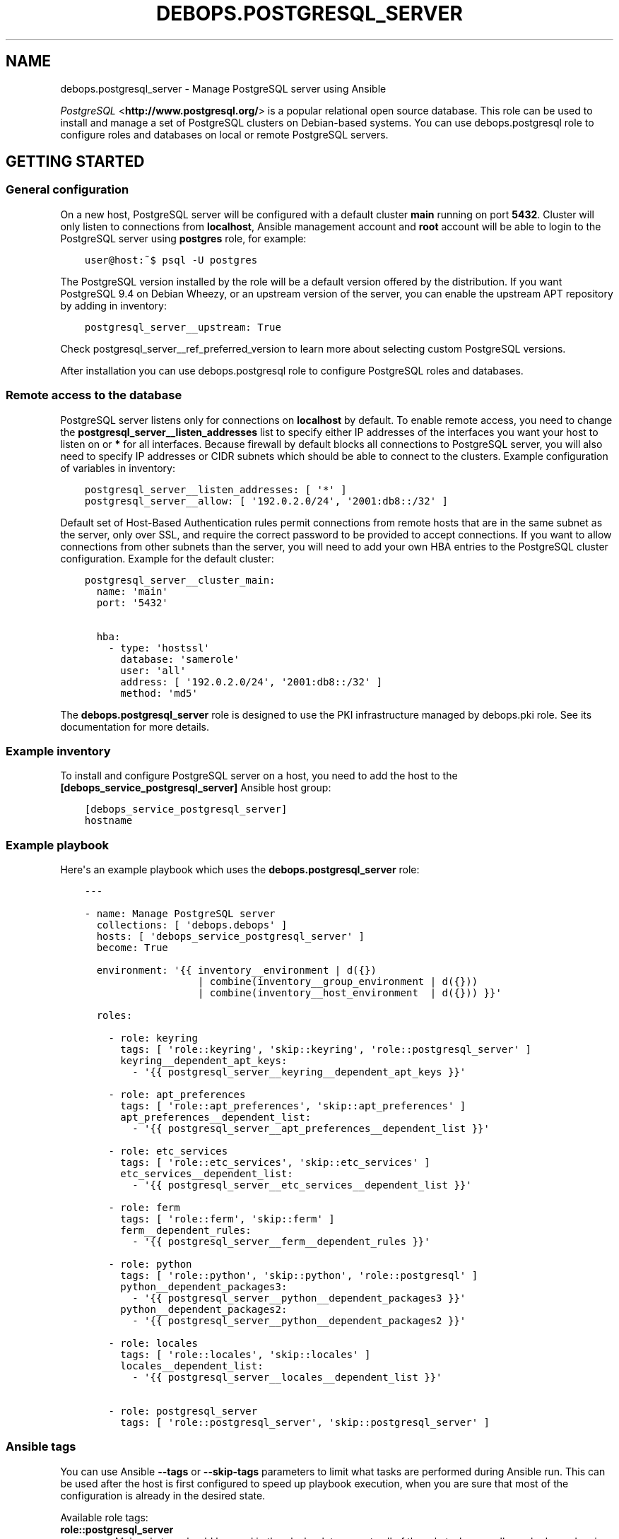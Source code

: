 .\" Man page generated from reStructuredText.
.
.TH "DEBOPS.POSTGRESQL_SERVER" "5" "Jan 31, 2020" "v2.0.0" "DebOps"
.SH NAME
debops.postgresql_server \- Manage PostgreSQL server using Ansible
.
.nr rst2man-indent-level 0
.
.de1 rstReportMargin
\\$1 \\n[an-margin]
level \\n[rst2man-indent-level]
level margin: \\n[rst2man-indent\\n[rst2man-indent-level]]
-
\\n[rst2man-indent0]
\\n[rst2man-indent1]
\\n[rst2man-indent2]
..
.de1 INDENT
.\" .rstReportMargin pre:
. RS \\$1
. nr rst2man-indent\\n[rst2man-indent-level] \\n[an-margin]
. nr rst2man-indent-level +1
.\" .rstReportMargin post:
..
.de UNINDENT
. RE
.\" indent \\n[an-margin]
.\" old: \\n[rst2man-indent\\n[rst2man-indent-level]]
.nr rst2man-indent-level -1
.\" new: \\n[rst2man-indent\\n[rst2man-indent-level]]
.in \\n[rst2man-indent\\n[rst2man-indent-level]]u
..
.sp
\fI\%PostgreSQL\fP <\fBhttp://www.postgresql.org/\fP> is a popular relational open source database. This role can be
used to install and manage a set of PostgreSQL clusters on Debian\-based
systems. You can use debops.postgresql role to configure roles and
databases on local or remote PostgreSQL servers.
.SH GETTING STARTED
.SS General configuration
.sp
On a new host, PostgreSQL server will be configured with a default cluster
\fBmain\fP running on port \fB5432\fP\&. Cluster will only listen to connections from
\fBlocalhost\fP, Ansible management account and \fBroot\fP account will be able to
login to the PostgreSQL server using \fBpostgres\fP role, for example:
.INDENT 0.0
.INDENT 3.5
.sp
.nf
.ft C
user@host:~$ psql \-U postgres
.ft P
.fi
.UNINDENT
.UNINDENT
.sp
The PostgreSQL version installed by the role will be a default version offered
by the distribution. If you want PostgreSQL 9.4 on Debian Wheezy, or an
upstream version of the server, you can enable the upstream APT repository by
adding in inventory:
.INDENT 0.0
.INDENT 3.5
.sp
.nf
.ft C
postgresql_server__upstream: True
.ft P
.fi
.UNINDENT
.UNINDENT
.sp
Check postgresql_server__ref_preferred_version to learn more about
selecting custom PostgreSQL versions.
.sp
After installation you can use debops.postgresql role to configure
PostgreSQL roles and databases.
.SS Remote access to the database
.sp
PostgreSQL server listens only for connections on \fBlocalhost\fP by default. To
enable remote access, you need to change the
\fBpostgresql_server__listen_addresses\fP list to specify either IP addresses of
the interfaces you want your host to listen on or \fB*\fP for all interfaces.
Because firewall by default blocks all connections to PostgreSQL server, you
will also need to specify IP addresses or CIDR subnets which should be able to
connect to the clusters. Example configuration of variables in inventory:
.INDENT 0.0
.INDENT 3.5
.sp
.nf
.ft C
postgresql_server__listen_addresses: [ \(aq*\(aq ]
postgresql_server__allow: [ \(aq192.0.2.0/24\(aq, \(aq2001:db8::/32\(aq ]
.ft P
.fi
.UNINDENT
.UNINDENT
.sp
Default set of Host\-Based Authentication rules permit connections from remote
hosts that are in the same subnet as the server, only over SSL, and require the
correct password to be provided to accept connections. If you want to allow
connections from other subnets than the server, you will need to add your own
HBA entries to the PostgreSQL cluster configuration. Example for the default
cluster:
.INDENT 0.0
.INDENT 3.5
.sp
.nf
.ft C
postgresql_server__cluster_main:
  name: \(aqmain\(aq
  port: \(aq5432\(aq

  hba:
    \- type: \(aqhostssl\(aq
      database: \(aqsamerole\(aq
      user: \(aqall\(aq
      address: [ \(aq192.0.2.0/24\(aq, \(aq2001:db8::/32\(aq ]
      method: \(aqmd5\(aq
.ft P
.fi
.UNINDENT
.UNINDENT
.sp
The \fBdebops.postgresql_server\fP role is designed to use the PKI infrastructure
managed by debops.pki role. See its documentation for more details.
.SS Example inventory
.sp
To install and configure PostgreSQL server on a host, you need to add the host
to the \fB[debops_service_postgresql_server]\fP Ansible host group:
.INDENT 0.0
.INDENT 3.5
.sp
.nf
.ft C
[debops_service_postgresql_server]
hostname
.ft P
.fi
.UNINDENT
.UNINDENT
.SS Example playbook
.sp
Here\(aqs an example playbook which uses the \fBdebops.postgresql_server\fP role:
.INDENT 0.0
.INDENT 3.5
.sp
.nf
.ft C
\-\-\-

\- name: Manage PostgreSQL server
  collections: [ \(aqdebops.debops\(aq ]
  hosts: [ \(aqdebops_service_postgresql_server\(aq ]
  become: True

  environment: \(aq{{ inventory__environment | d({})
                   | combine(inventory__group_environment | d({}))
                   | combine(inventory__host_environment  | d({})) }}\(aq

  roles:

    \- role: keyring
      tags: [ \(aqrole::keyring\(aq, \(aqskip::keyring\(aq, \(aqrole::postgresql_server\(aq ]
      keyring__dependent_apt_keys:
        \- \(aq{{ postgresql_server__keyring__dependent_apt_keys }}\(aq

    \- role: apt_preferences
      tags: [ \(aqrole::apt_preferences\(aq, \(aqskip::apt_preferences\(aq ]
      apt_preferences__dependent_list:
        \- \(aq{{ postgresql_server__apt_preferences__dependent_list }}\(aq

    \- role: etc_services
      tags: [ \(aqrole::etc_services\(aq, \(aqskip::etc_services\(aq ]
      etc_services__dependent_list:
        \- \(aq{{ postgresql_server__etc_services__dependent_list }}\(aq

    \- role: ferm
      tags: [ \(aqrole::ferm\(aq, \(aqskip::ferm\(aq ]
      ferm__dependent_rules:
        \- \(aq{{ postgresql_server__ferm__dependent_rules }}\(aq

    \- role: python
      tags: [ \(aqrole::python\(aq, \(aqskip::python\(aq, \(aqrole::postgresql\(aq ]
      python__dependent_packages3:
        \- \(aq{{ postgresql_server__python__dependent_packages3 }}\(aq
      python__dependent_packages2:
        \- \(aq{{ postgresql_server__python__dependent_packages2 }}\(aq

    \- role: locales
      tags: [ \(aqrole::locales\(aq, \(aqskip::locales\(aq ]
      locales__dependent_list:
        \- \(aq{{ postgresql_server__locales__dependent_list }}\(aq

    \- role: postgresql_server
      tags: [ \(aqrole::postgresql_server\(aq, \(aqskip::postgresql_server\(aq ]

.ft P
.fi
.UNINDENT
.UNINDENT
.SS Ansible tags
.sp
You can use Ansible \fB\-\-tags\fP or \fB\-\-skip\-tags\fP parameters to limit what
tasks are performed during Ansible run. This can be used after the host is first
configured to speed up playbook execution, when you are sure that most of the
configuration is already in the desired state.
.sp
Available role tags:
.INDENT 0.0
.TP
.B \fBrole::postgresql_server\fP
Main role tag, should be used in the playbook to execute all of the role
tasks as well as role dependencies.
.TP
.B \fBrole::postgresql_server:packages\fP
Run tasks related to package installation
.TP
.B \fBrole::postgresql_server:config\fP
Run tasks related to PostgreSQL Server configuration.
.TP
.B \fBrole::postgresql_server:auto_backup\fP
Run tasks that configure AutoPostgreSQLBackup scripts.
.UNINDENT
.SH DEFAULT VARIABLE DETAILS
.sp
Some of \fBdebops.postgresql_server\fP default variables have more extensive
configuration than simple strings or lists, here you can find documentation and
examples for them.
.SS postgresql_server__preferred_version
.sp
By default the role installs the PostgreSQL version preferred by the APT
package manager. This behaviour is influenced by how the PostgreSQL is packaged
in Debian \- each version has its own set of packages with the version as
a suffix, and there\(aqs a set of metapackages which depend on the version
available in the distribution (by default only 1 version is available).
.sp
Multiple PostgreSQL versions become available after enabling the upstream APT
repository. To choose a different version than the default one, you need to set
two variables in the inventory:
.INDENT 0.0
.TP
.B \fBpostgresql_server__preferred_version\fP
The value of this variable should be set as the version of the PostgreSQL you
wish the role to manage (it does not influence the APT packages the role
installs, but what version is used in different file/directory paths managed
by the role, what features are enabled/disabled in the configuration, etc.).
.TP
.B \fBpostgresql_server__base_packages\fP
This is a list of APT packages which will be used by the role to install
PostgreSQL. By default, it contains the metapackages which install the
highest available version of PostgreSQL packages. To select a different
version, you need to change the list of packages.
.UNINDENT
.sp
For example, to install PostgreSQL 9.3 instead of the default available
version, in inventory you need to define:
.INDENT 0.0
.INDENT 3.5
.sp
.nf
.ft C
postgresql_server__upstream: True
postgresql_server__preferred_version: \(aq9.3\(aq
postgresql_server__base_packages:
  \- \(aqpostgresql\-9.3\(aq
  \- \(aqpostgresql\-client\-9.3\(aq
  \- \(aqpostgresql\-contrib\-9.3\(aq
.ft P
.fi
.UNINDENT
.UNINDENT
.sp
Remember that role does not support management of multiple PostgreSQL versions
at the same time. The above variables should be defined in the inventory at all
times, otherwise role might revert to the default PostgreSQL packages and
version, and break your installation. This also is true for server upgrades.
The preferred way to make an upgrade is to configure a new database server with
desired PostgreSQL version and move the database to it.
.sp
You might also need to set similar set of variables for the
debops.postgresql role to keep both of the roles in sync. Refer to its
documentation for details.
.SS postgresql_server__hba_*
.sp
\fI\%Host\-Based Authentication\fP <\fBhttp://www.postgresql.org/docs/9.4/static/auth-pg-hba-conf.html\fP>
configuration in \fBdebops.postgresql_server\fP Ansible role is specified in
a set of lists:
.INDENT 0.0
.IP \(bu 2
\fBpostgresql_server__hba_system\fP: controls the local and remote access to the
database administrator role \fBpostgres\fP\&.
.IP \(bu 2
\fBpostgresql_server__hba_replication\fP: control access to \fBreplication\fP role
and database.
.IP \(bu 2
\fBpostgresql_server__hba_public\fP: controls access for public connections to
\fBpostgres\fP database, to allow certain applications like \fBphpPgAdmin\fP to
work correctly.
.IP \(bu 2
\fBpostgresql_server__hba_trusted\fP: control access by local UNIX accounts to
certain roles/databases without the requirement to specify a password.
.IP \(bu 2
\fBpostgresql_server__hba_local\fP: controls access to the databases by local
UNIX accounts.
.IP \(bu 2
\fBpostgresql_server__hba_remote\fP: controls access to the database by remote
clients.
.UNINDENT
.sp
Each PostgreSQL cluster by default uses all of the above lists in its
\fBpg_hba.conf\fP configuration file. A cluster can disable any list by
specifying its abbreviated name as a parameter with \fBFalse\fP\&. For example:
.INDENT 0.0
.INDENT 3.5
.sp
.nf
.ft C
postgresql_server__cluster_main:
  name: \(aqmain\(aq
  port: \(aq5432\(aq
  hba_replication: False
  hba_public: False
  hba_trusted: False
  hba_local: False
  hba_remote: False
.ft P
.fi
.UNINDENT
.UNINDENT
.sp
Above configuration will disable connections by trusted users (all users will
be required to specify a password) and from remote clients.
.sp
Additionally, each cluster can specify its own HBA entries using \fBitem.hba\fP
parameter which will be added at the end of the \fBpg_hba.conf\fP file. By
disabling selected global lists and adding custom entries you can redefine the
HBA configuration file as needed. Example:
.INDENT 0.0
.INDENT 3.5
.sp
.nf
.ft C
postgresql_server__cluster_main:
  name: \(aqmain\(aq
  port: \(aq5432\(aq
  hba_remote: False

  hba:
    \- comment: \(aqCustom remote entries\(aq
      type: \(aqhostssl\(aq
      database: \(aqall\(aq
      user: \(aqall\(aq
      address: [ \(aq192.0.2.0/24\(aq ]
      method: \(aqmd5\(aq
.ft P
.fi
.UNINDENT
.UNINDENT
.sp
Each entry in a HBA list is a YAML dictionary with parameters:
.INDENT 0.0
.TP
.B \fBcomment\fP
Optional. Comment added to a given entry in \fBpg_hba.conf\fP file.
.TP
.B \fBtype\fP
Required. Specifies connection type to use for a given entry. Known types are:
.INDENT 7.0
.IP \(bu 2
\fBlocal\fP: local connections by UNIX accounts
.IP \(bu 2
\fBhost\fP: remote TCP connections, either with or without SSL
.IP \(bu 2
\fBhostssl\fP: remote TCP connections, SSL is required
.IP \(bu 2
\fBhostnossl\fP: remote TCP connections, plaintext is required
.UNINDENT
.TP
.B \fBdatabase\fP
Required. String or a list of database names that are controlled by a given
HBA entry. You can use special names:
.INDENT 7.0
.IP \(bu 2
\fBall\fP: all databases in a cluster
.IP \(bu 2
\fBsameuser\fP: database with the same name as the PostgreSQL role
.IP \(bu 2
\fBsamerole\fP: all databases accessible by a given PostgreSQL role
.IP \(bu 2
\fB@name\fP: file with a list of database names, relative to a given
cluster\(aqs configuration directory in \fB/etc\fP
.UNINDENT
.TP
.B \fBuser\fP
Required. String or a list of PostgreSQL roles that are controlled by a given
HBA entry. You can use special names:
.INDENT 7.0
.IP \(bu 2
\fBall\fP: all roles in on the PostgreSQL cluster
.IP \(bu 2
\fB+role\fP: a specified role and all roles that are included in it
.IP \(bu 2
\fB@name\fP: file with a list of roles, relative to a given cluster\(aqs
configuration directory in \fB/etc\fP
.IP \(bu 2
\fB*postgres*\fP: a custom \fBdebops.postgresql_server\fP name, it will be
replaced by the UNIX system account name that manages a given cluster,
usually \fBpostgres\fP
.UNINDENT
.TP
.B \fBaddress\fP
Required by all types other than \fBlocal\fP\&. A string or list of IP addresses
or CIDR networks (\fBdebops.postgresql_server\fP does not support ip/netmask
notation). You can use special names:
.INDENT 7.0
.IP \(bu 2
\fBall\fP: any network clients
.IP \(bu 2
\fBsamenet\fP: any IP address from a subnet the host is directly connected to
.UNINDENT
.TP
.B \fBmethod\fP
Required. Authentication method used by this HBA entry. You most likely
either want \fBpeer\fP for local connections or \fBmd5\fP for remote connections.
There are also other methods available, see the PostgreSQL documentation for
information about how to use them.
.TP
.B \fBoptions\fP
Optional. List of additional options specific to a given authentication
method.
.UNINDENT
.sp
You can find different examples of how to defined HBA lists in
\fBdefaults/main.yml\fP file of \fBdebops.postgresql_server\fP role.
.SS postgresql_server__ident_*
.sp
\fI\%Ident maps\fP <\fBhttp://www.postgresql.org/docs/9.4/static/auth-username-maps.html\fP> stored in
\fBpg_ident.conf\fP configuration file is used to map local UNIX accounts to
PostgreSQL roles. This can be used to control what UNIX accounts can login to
the PostgreSQL server as a given role.
.sp
Ident maps should only be used by the local UNIX accounts with the \fBpeer\fP
authentication method. Using them for \fBident\fP method with remote clients is
unreliable and discouraged \- \fBident\fP protocol is not meant to be used for
authentication or authorization.
.sp
By default, PostgreSQL clusters managed by the \fBdebops.postgresql_server\fP
role use global lists of ident maps:
.INDENT 0.0
.IP \(bu 2
\fBpostgresql_server__ident_system\fP: a user mapping which specifies which
system users can login as the \fBpostgres\fP superuser role.
.IP \(bu 2
\fBpostgresql_server__ident_trusted\fP: this user mapping can be used with the
"trusted" HBA list to specify which local UNIX accounts can login without
specifying a password. It\(aqs not set by default.
.IP \(bu 2
\fBpostgresql_server__ident_local\fP: this user mapping can be used to define
local UNIX accounts globally for all clusters. It\(aqs not set by default.
.UNINDENT
.sp
Above ident maps can be disabled in a given cluster by specifying their
abbreviated names in a parameter with \fBFalse\fP value. Example:
.INDENT 0.0
.INDENT 3.5
.sp
.nf
.ft C
postgresql_server__cluster_main:
  name: \(aqmain\(aq
  port: \(aq5432\(aq
  ident_trusted: False
  ident_local: False
.ft P
.fi
.UNINDENT
.UNINDENT
.sp
You can specify custom lists of ident maps in a PostgreSQL cluster configuration:
.INDENT 0.0
.INDENT 3.5
.sp
.nf
.ft C
postgresql_server__cluster_main:
  name: \(aqmain\(aq
  port: \(aq5432\(aq
  ident_local: False

  ident:
    \- map: \(aqmain_local\(aq
      user: [ \(aquser1\(aq, \(aquser2\(aq ]
      role: \(aqrole1\(aq
.ft P
.fi
.UNINDENT
.UNINDENT
.sp
Each ident map entry is a YAML dictionary with parameters:
.INDENT 0.0
.TP
.B \fBmap\fP
Required. Name of the user map, can be repeated in different entries.
.TP
.B \fBuser\fP
Required. String or list of UNIX user accounts to use in this map. You can
use a regexp to specify accounts in various ways, see PostgreSQL
documentation for more information.
.sp
Special string \fB*postgres*\fP will be replaced by Ansible to the owner of the
PostgreSQL cluster, usually \fBpostgres\fP\&.
.TP
.B \fBrole\fP
Optional. String or list of PostgreSQL roles to map to the UNIX accounts.
.sp
If defined, specifies the PostgreSQL role to map to a given UNIX accounts.
.sp
If not defined, each entry role name will be the same as the UNIX account
name. Don\(aqt use this option with regexp user entries.
.sp
Special string \fB*postgres*\fP will be replaced by Ansible to the owner of the
PostgreSQL cluster, usually \fBpostgres\fP\&.
.UNINDENT
.sp
Examples can be found in the \fBdefaults/main.yml\fP file of the
\fBdebops.postgresql_server\fP Ansible role.
.SS postgresql_server__clusters
.sp
On Debian and its derivatives, \fI\%PostgreSQL installation\fP <\fBhttps://wiki.debian.org/PostgreSql\fP>
is based around "clusters", each cluster being run on a particular PostgreSQL
version and on a specific TCP port. \fBdebops.postgresql_server\fP is designed
to be used within that system, and allows you to create separate PostgreSQL
clusters. A default \fB<version>/main\fP cluster will be created, based on
default PostgreSQL version installed on a given host.
.sp
You can create and manage separate PostgreSQL clusters using
\fBpostgresql_server__clusters\fP list. Each cluster is defined as a YAML dict
with at least two parameters \- \fBname\fP and \fBport\fP\&. You should take care to
always use separate port for each cluster you define. Role will create an entry
for each cluster in \fB/etc/services\fP as well as maintain firewall
configuration as needed.
.sp
Some of the global variables defined in \fBdebops.postgresql_server\fP concerning
clusters can be overridden on a cluster by cluster basis using their abbreviated
names (without \fBpostgresql_server__\fP prefix) as cluster parameters. In
addition, \fBalmost all of the PostgreSQL parameters found in the
:file:\(gapostgresql.conf\(ga configuration file can be specified as cluster parameters
as well, to change the defaults\fP\&.
.sp
Each cluster configuration directory contains the \fBconf.d/\fP subdirectory
where you can put \fBpostgresql.conf\fP configuration snippets; file names
should end with \fB\&.conf\fP extension. These files will be included in the main
\fBpostgresql.conf\fP configuration file and can be used to override the
database configuration.
.sp
List of some of the parameters that you can specify in a cluster configuration
entry:
.INDENT 0.0
.TP
.B \fBname\fP
Required. Name of the cluster, used to separate different clusters based on
the same PostgreSQL version.
.TP
.B \fBport\fP
Required. TCP port to use for a given cluster. Default PostgreSQL port is
\fB5432\fP, more clusters usually use the next port number available.
.TP
.B \fBversion\fP
Optional. PostgreSQL version to use for a given cluster. If it\(aqs not
specified, default detected version will be used, which is usually what you
want.
.TP
.B \fBenvironment\fP
Optional. Dictionary which specifies environment variables and their values
that should be set for a given PostgreSQL cluster. Example:
.INDENT 7.0
.INDENT 3.5
.sp
.nf
.ft C
postgresql_server__cluster_main:
  name: \(aqmain\(aq
  port: \(aq5432\(aq

  environment:
    HOME: \(aq/var/lib/postgresql\(aq
    SHELL: \(aq/bin/bash\(aq
.ft P
.fi
.UNINDENT
.UNINDENT
.TP
.B \fBlisten_addresses\fP
List of network interfaces specified by their addresses a given cluster
should bind to. If not set, global value of
\fBpostgresql_server__listen_addresses\fP will be used instead.
.TP
.B \fBallow\fP
List of IP addresses or CIDR subnets which should be allowed to connect to
a given cluster.
.TP
.B \fBstandby\fP
Optional.
Configure \fI\%standby replication\fP <\fBhttps://www.postgresql.org/docs/current/warm-standby.html\fP>
cluster parameters. This cluster will act as a streaming replication standby server. The
replication master configuration can be done using standard \fBpostgresql.conf\fP
configuration parameters. Standby configuration parameters:
.INDENT 7.0
.TP
.B \fBconninfo\fP
Required. Connection info (as a PostgreSQL connection string) to connect to the
master cluster.
.TP
.B \fBslot_name\fP
Optional. Replication slot name to use.
.UNINDENT
.sp
Example standby configuration:
.INDENT 7.0
.INDENT 3.5
.sp
.nf
.ft C
postgresql_server__cluster_main:
  name: \(aqmain\(aq
  port: \(aq5432\(aq

  hot_standby: \(aqon\(aq
  standby:
    conninfo: \(aqhost=postgresql\-master user=replication password=XXXX\(aq
    slot_name: \(aqmy_hot_standby\(aq
.ft P
.fi
.UNINDENT
.UNINDENT
.sp
Example master configuration:
.INDENT 7.0
.INDENT 3.5
.sp
.nf
.ft C
postgresql_server__cluster_main:
  name: \(aqmain\(aq
  port: \(aq5432\(aq

  max_replication_slots: 1
  # Set to 2 to allow for 1 "hanging" connection until it times out
  max_wal_senders: 2
  wal_level: \(aqreplica\(aq

# Create replication user
postgresql__roles:
  \- name: \(aqreplication\(aq
    flags:
      \- \(aqREPLICATION\(aq
      \- \(aqLOGIN\(aq
.ft P
.fi
.UNINDENT
.UNINDENT
.UNINDENT
.SH AUTHOR
Maciej Delmanowski
.SH COPYRIGHT
2014-2020, Maciej Delmanowski, Nick Janetakis, Robin Schneider and others
.\" Generated by docutils manpage writer.
.
